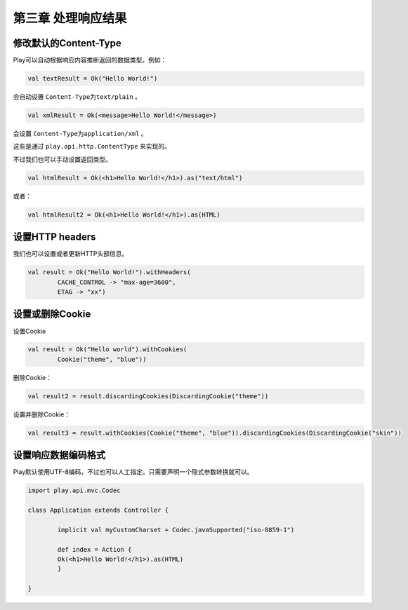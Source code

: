 第三章 处理响应结果
===================

修改默认的Content-Type
-----------------------

Play可以自动根据响应内容推断返回的数据类型。例如：

.. code-block:: scala
  
  val textResult = Ok("Hello World!")

会自动设置 ``Content-Type为text/plain`` 。

.. code-block:: scala
  
  val xmlResult = Ok(<message>Hello World!</message>)

会设置 ``Content-Type为application/xml`` 。

这些是通过 ``play.api.http.ContentType`` 来实现的。

不过我们也可以手动设置返回类型。

.. code-block:: scala

	val htmlResult = Ok(<h1>Hello World!</h1>).as("text/html")

或者：

.. code-block:: scala
	
	val htmlResult2 = Ok(<h1>Hello World!</h1>).as(HTML)


设置HTTP headers
----------------

我们也可以设置或者更新HTTP头部信息。

.. code-block:: scala
	
	val result = Ok("Hello World!").withHeaders(
  		CACHE_CONTROL -> "max-age=3600",
  		ETAG -> "xx")


设置或删除Cookie
----------------

设置Cookie

.. code-block:: scala
	
	val result = Ok("Hello world").withCookies(
  		Cookie("theme", "blue"))
	
删除Cookie：

.. code-block:: scala
	
	val result2 = result.discardingCookies(DiscardingCookie("theme"))

设置并删除Cookie：

.. code-block:: scala
	
	val result3 = result.withCookies(Cookie("theme", "blue")).discardingCookies(DiscardingCookie("skin"))


设置响应数据编码格式
--------------------

Play默认使用UTF-8编码，不过也可以人工指定。只需要声明一个隐式参数转换就可以。

.. code-block:: scala
	
	import play.api.mvc.Codec

	class Application extends Controller {

  		implicit val myCustomCharset = Codec.javaSupported("iso-8859-1")

  		def index = Action {
    		Ok(<h1>Hello World!</h1>).as(HTML)
  		}

	}
	
